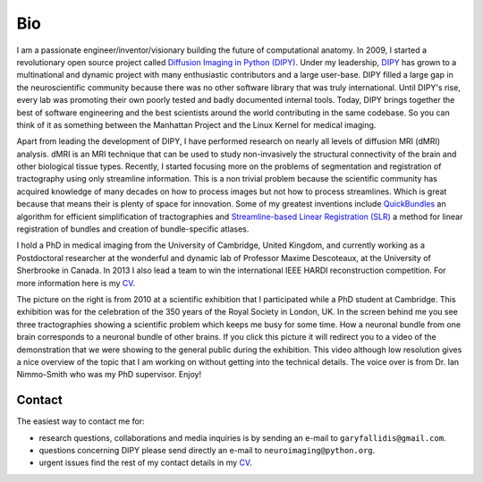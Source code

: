 ===
Bio
===

I am a passionate engineer/inventor/visionary building the future of computational anatomy. In 2009, I started a revolutionary open source project called `Diffusion Imaging in Python (DIPY) <http://dipy.org>`_. Under my leadership, `DIPY <http://journal.frontiersin.org/article/10.3389/fninf.2014.00008/abstract>`_ has grown to a multinational and dynamic project with many enthusiastic contributors and a large user-base. DIPY filled a large gap in the neuroscientific community because there was no other software library that was truly international. Until DIPY's rise, every lab was promoting their own poorly tested and badly documented internal tools. Today, DIPY brings together the best of software engineering and the best scientists around the world contributing in the same codebase. So you can think of it as something between the Manhattan Project and the Linux Kernel for medical imaging. 

Apart from leading the development of DIPY, I have performed research on nearly all levels of diffusion MRI (dMRI) analysis. dMRI is an MRI technique that can be used to study non-invasively the structural connectivity of the brain and other biological tissue types. Recently, I started focusing more on the problems of segmentation and registration of tractography using only streamline information. This is a non trivial problem because the scientific community has acquired knowledge of many decades on how to process images but not how to process streamlines. Which is great because that means their is plenty of space for innovation. Some of my greatest inventions include `QuickBundles <http://journal.frontiersin.org/article/10.3389/fnins.2012.00175/abstract>`_ an algorithm for efficient simplification of tractographies and `Streamline-based Linear Registration (SLR) <http://www.sciencedirect.com/science/article/pii/S1053811915003961>`_ a method for linear registration of bundles and creation of bundle-specific atlases.    

.. image:: ../images/royal_society.jpg
    :width: 150em
    :scale: 25 %
    :alt: Royal Society 350 years
    :align: right
    :target: https://www.youtube.com/watch?v=tNB0sM7JJqg

I hold a PhD in medical imaging from the University of Cambridge, United Kingdom, and currently working as a Postdoctoral researcher at the wonderful and dynamic lab of Professor Maxime Descoteaux, at the University of Sherbrooke in Canada. In 2013 I also lead a team to win the international IEEE HARDI reconstruction competition. For more information here is my `CV <../pdfs/garyfallidis_CV_2015.pdf>`_.

The picture on the right is from 2010 at a scientific exhibition that I participated while a PhD student at Cambridge. This exhibition was for the celebration of the 350 years of the Royal Society in London, UK. In the screen behind me you see three tractographies showing a scientific problem which keeps me busy for some time. How a neuronal bundle from one brain corresponds to a neuronal bundle of other brains. If you click this picture it will redirect you to a video of the demonstration that we were showing to the general public during the exhibition. This video although low resolution gives a nice overview of the topic that I am working on without getting into the technical details. The voice over is from Dr. Ian Nimmo-Smith who was my PhD supervisor. Enjoy!

Contact 
========

The easiest way to contact me for:

* research questions, collaborations and media inquiries is by sending an e-mail to ``garyfallidis@gmail.com``. 

* questions concerning DIPY please send directly an e-mail to ``neuroimaging@python.org``. 

* urgent issues find the rest of my contact details in my `CV <../pdfs/garyfallidis_CV_2015.pdf>`_. 

